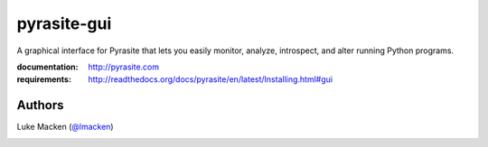pyrasite-gui
============

A graphical interface for Pyrasite that lets you easily monitor, analyze,
introspect, and alter running Python programs.

.. split here

:documentation: http://pyrasite.com
:requirements: http://readthedocs.org/docs/pyrasite/en/latest/Installing.html#gui

.. image:: http://lewk.org/img/pyrasite/pyrasite-info.png

.. image:: http://lewk.org/img/pyrasite/pyrasite-stacks.png

.. image:: http://lewk.org/img/pyrasite/pyrasite-objects.png

.. image:: http://lewk.org/img/pyrasite/pyrasite-callgraph.png

Authors
~~~~~~~

Luke Macken (`@lmacken <http://twitter.com/lmacken>`_)

.. image:: http://api.coderwall.com/lmacken/endorsecount.png
   :target: http://coderwall.com/lmacken
